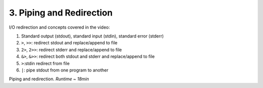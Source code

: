 3. Piping and Redirection
===============================

I/O redirection and concepts covered in the video:

1. Standard output (stdout), standard input (stdin), standard error (stderr)
2. ``>``, ``>>``: redirect stdout and replace/append to file
3. ``2>``, ``2>>``: redirect stderr and replace/append to file
4. ``&>``, ``&>>``: redirect both stdout and stderr and replace/append to file
5. ``>``:stdin redirect from file
6. ``|``: pipe stdout from one program to another

.. raw:: html

    <div style="position: relative; padding-bottom: 56.25%; height: 0; overflow: hidden; max-width: 100%; height: auto;">
        <iframe src="https://www.youtube.com/embed/-Z5tCri-QlI" frameborder="0" allowfullscreen style="position: absolute; top: 0; left: 0; width: 100%; height: 100%;"></iframe>
    </div>

Piping and redirection. *Runtime ~ 18min*
